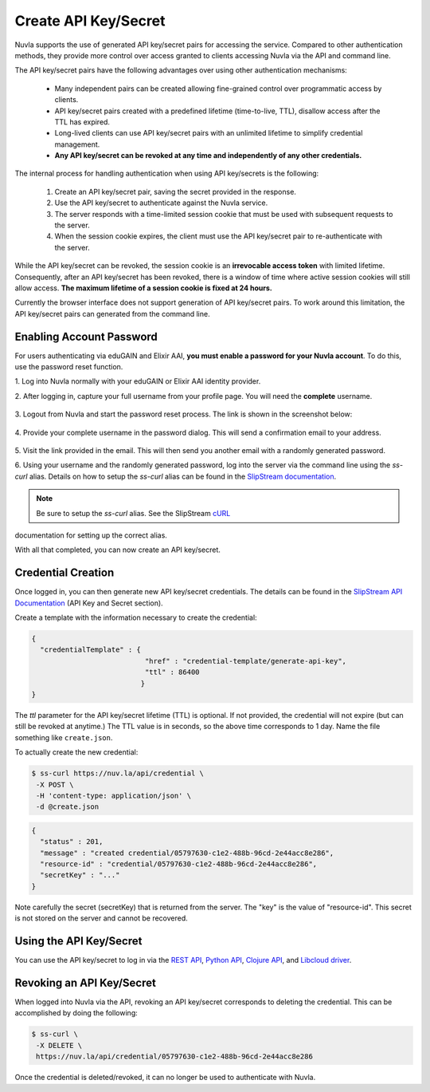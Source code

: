 Create API Key/Secret
=====================

Nuvla supports the use of generated API key/secret pairs for
accessing the service.  Compared to other authentication methods,
they provide more control over
access granted to clients accessing Nuvla via the API and command
line.

The API key/secret pairs have the following advantages over using
other authentication mechanisms:

 - Many independent pairs can be created allowing fine-grained control
   over programmatic access by clients.
 - API key/secret pairs created with a predefined lifetime
   (time-to-live, TTL), disallow access after the TTL has expired.
 - Long-lived clients can use API key/secret pairs with an unlimited
   lifetime to simplify credential management.
 - **Any API key/secret can be revoked at any time and independently of
   any other credentials.**

The internal process for handling authentication when using API
key/secrets is the following:

 1. Create an API key/secret pair, saving the secret provided in the
    response.
 2. Use the API key/secret to authenticate against the Nuvla service.
 3. The server responds with a time-limited session cookie that must
    be used with subsequent requests to the server.
 4. When the session cookie expires, the client must use the API
    key/secret pair to re-authenticate with the server.

While the API key/secret can be revoked, the session cookie is an
**irrevocable access token** with limited lifetime. Consequently,
after an API key/secret has been revoked, there is a window of time
where active session cookies will still allow access.  **The maximum
lifetime of a session cookie is fixed at 24 hours.**

Currently the browser interface does not support generation of API
key/secret pairs.  To work around this limitation, the API key/secret
pairs can generated from the command line.

Enabling Account Password
-------------------------

For users authenticating via eduGAIN and Elixir AAI, **you must
enable a password for your Nuvla account**. To do this, use the password
reset function.

1. Log into Nuvla normally with your eduGAIN or Elixir AAI identity
provider.

2. After logging in, capture your full username from your profile page.
You will need the **complete** username.

.. figure:: ../images/api-key-profile.png
   :alt: User Profile Link
   :width: 100%
   :align: center

3. Logout from Nuvla and start the password reset process.  The link is
shown in the screenshot below:

.. figure:: ../images/api-key-reset-password.png
   :alt: Reset Password Link
   :width: 100%
   :align: center

4. Provide your complete username in the password dialog.  This will send
a confirmation email to your address.

.. figure:: ../images/api-key-reset-dialog.png
   :alt: Reset Password Dialog
   :width: 100%
   :align: center

5. Visit the link provided in the email.  This will then send you another
email with a randomly generated password.

6. Using your username and the randomly generated password, log into
the server via the command line using the `ss-curl` alias.  Details on how to setup the
`ss-curl` alias can be found in the `SlipStream documentation
<http://ssdocs.sixsq.com/en/latest/tutorials/ss/automating-slipstream.html#ss-curl-login>`_.

.. note:: Be sure to setup the `ss-curl` alias.  See the SlipStream cURL_
documentation for setting up the correct alias.

With all that completed, you can now create an API key/secret.

Credential Creation
-------------------

Once logged in, you can then generate new API key/secret credentials.
The details can be found in the `SlipStream API Documentation
<http://ssapi.sixsq.com/#credential-(cimi)>`_ (API Key and Secret
section).

Create a template with the information necessary to create the
credential:

.. code-block:: json

   {
     "credentialTemplate" : {
                              "href" : "credential-template/generate-api-key",
                              "ttl" : 86400
                             }
   }

The `ttl` parameter for the API key/secret lifetime (TTL) is optional.
If not provided, the credential will not expire (but can still be
revoked at anytime.) The TTL value is in seconds, so the above time
corresponds to 1 day. Name the file something like ``create.json``.

To actually create the new credential:

.. code-block:: bash

    $ ss-curl https://nuv.la/api/credential \
     -X POST \
     -H 'content-type: application/json' \
     -d @create.json

.. code-block:: json

    {
      "status" : 201,
      "message" : "created credential/05797630-c1e2-488b-96cd-2e44acc8e286",
      "resource-id" : "credential/05797630-c1e2-488b-96cd-2e44acc8e286",
      "secretKey" : "..."
    }


Note carefully the secret (secretKey) that is returned from the
server.  The "key" is the value of "resource-id". This secret is not
stored on the server and cannot be recovered.


Using the API Key/Secret
------------------------

You can use the API key/secret to log in via the `REST API
<http://ssapi.sixsq.com/#session-(cimi)>`_, `Python API
<https://slipstream.github.io/SlipStreamPythonAPI/>`_, `Clojure
API <http://slipstream.github.io/SlipStreamClojureAPI/>`_, and `Libcloud driver <https://slipstream.github.io/slipstream-libcloud-driver/>`_.


Revoking an API Key/Secret
--------------------------

When logged into Nuvla via the API, revoking an API key/secret
corresponds to deleting the credential.  This can be accomplished by
doing the following:

.. code-block:: bash

    $ ss-curl \
     -X DELETE \
     https://nuv.la/api/credential/05797630-c1e2-488b-96cd-2e44acc8e286

Once the credential is deleted/revoked, it can no longer be used to
authenticate with Nuvla.


.. _cURL: http://ssdocs.sixsq.com/en/latest/tutorials/ss/automating-slipstream.html#curl
